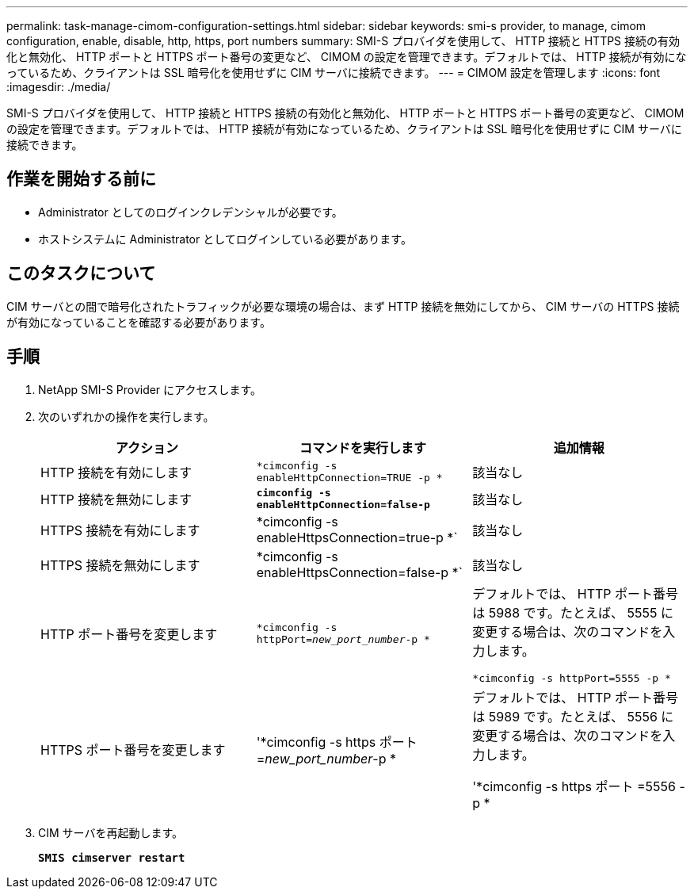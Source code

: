 ---
permalink: task-manage-cimom-configuration-settings.html 
sidebar: sidebar 
keywords: smi-s provider, to manage, cimom configuration, enable, disable, http, https, port numbers 
summary: SMI-S プロバイダを使用して、 HTTP 接続と HTTPS 接続の有効化と無効化、 HTTP ポートと HTTPS ポート番号の変更など、 CIMOM の設定を管理できます。デフォルトでは、 HTTP 接続が有効になっているため、クライアントは SSL 暗号化を使用せずに CIM サーバに接続できます。 
---
= CIMOM 設定を管理します
:icons: font
:imagesdir: ./media/


[role="lead"]
SMI-S プロバイダを使用して、 HTTP 接続と HTTPS 接続の有効化と無効化、 HTTP ポートと HTTPS ポート番号の変更など、 CIMOM の設定を管理できます。デフォルトでは、 HTTP 接続が有効になっているため、クライアントは SSL 暗号化を使用せずに CIM サーバに接続できます。



== 作業を開始する前に

* Administrator としてのログインクレデンシャルが必要です。
* ホストシステムに Administrator としてログインしている必要があります。




== このタスクについて

CIM サーバとの間で暗号化されたトラフィックが必要な環境の場合は、まず HTTP 接続を無効にしてから、 CIM サーバの HTTPS 接続が有効になっていることを確認する必要があります。



== 手順

. NetApp SMI-S Provider にアクセスします。
. 次のいずれかの操作を実行します。
+
[cols="3*"]
|===
| アクション | コマンドを実行します | 追加情報 


 a| 
HTTP 接続を有効にします
 a| 
`*cimconfig -s enableHttpConnection=TRUE -p *`
 a| 
該当なし



 a| 
HTTP 接続を無効にします
 a| 
`*cimconfig -s enableHttpConnection=false-p*`
 a| 
該当なし



 a| 
HTTPS 接続を有効にします
 a| 
*cimconfig -s enableHttpsConnection=true-p *`
 a| 
該当なし



 a| 
HTTPS 接続を無効にします
 a| 
*cimconfig -s enableHttpsConnection=false-p *`
 a| 
該当なし



 a| 
HTTP ポート番号を変更します
 a| 
`*cimconfig -s httpPort=_new_port_number_-p *`
 a| 
デフォルトでは、 HTTP ポート番号は 5988 です。たとえば、 5555 に変更する場合は、次のコマンドを入力します。

`*cimconfig -s httpPort=5555 -p *`



 a| 
HTTPS ポート番号を変更します
 a| 
'*cimconfig -s https ポート =_new_port_number_-p *
 a| 
デフォルトでは、 HTTP ポート番号は 5989 です。たとえば、 5556 に変更する場合は、次のコマンドを入力します。

'*cimconfig -s https ポート =5556 -p *

|===
. CIM サーバを再起動します。
+
`*SMIS cimserver restart*`


